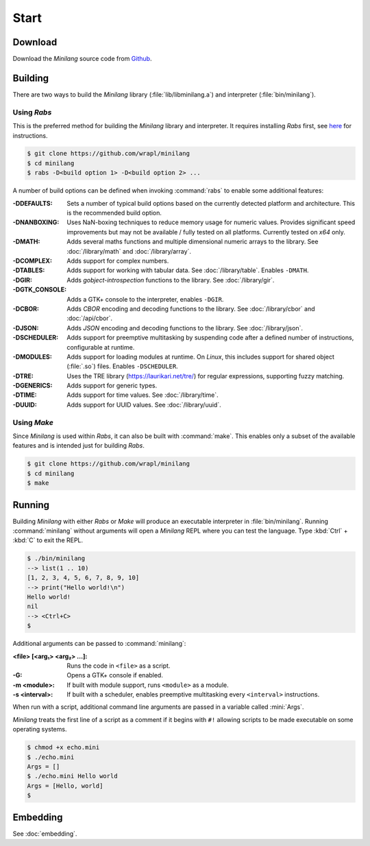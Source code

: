 Start
=====

Download
--------

Download the *Minilang* source code from
`Github <https://github.com/wrapl/minilang>`_.

Building
--------

There are two ways to build the *Minilang* library (:file:`lib/libminilang.a`) and interpreter (:file:`bin/minilang`).

Using *Rabs*
~~~~~~~~~~~~

This is the preferred method for building the *Minilang* library and interpreter. It requires installing *Rabs* first, see `here <https://rabs.readthedocs.io/en/latest/quickstart.html>`_ for instructions.

.. code-block:: console

   $ git clone https://github.com/wrapl/minilang
   $ cd minilang
   $ rabs -D<build option 1> -D<build option 2> ...

A number of build options can be defined when invoking :command:`rabs` to enable some additional features:

:-DDEFAULTS: Sets a number of typical build options based on the currently detected platform and architecture. This is the recommended build option.

:-DNANBOXING: Uses NaN-boxing techniques to reduce memory usage for numeric values. Provides significant speed improvements but may not be available / fully tested on all platforms. Currently tested on *x64* only.

:-DMATH: Adds several maths functions and multiple dimensional numeric arrays to the library. See :doc:`/library/math` and :doc:`/library/array`.

:-DCOMPLEX: Adds support for complex numbers.

:-DTABLES: Adds support for working with tabular data. See :doc:`/library/table`. Enables ``-DMATH``.

:-DGIR: Adds *gobject-introspection* functions to the library. See :doc:`/library/gir`.

:-DGTK_CONSOLE: Adds a GTK+ console to the interpreter, enables ``-DGIR``.

:-DCBOR: Adds *CBOR* encoding and decoding functions to the library. See :doc:`/library/cbor` and :doc:`/api/cbor`.

:-DJSON: Adds *JSON* encoding and decoding functions to the library. See :doc:`/library/json`.

:-DSCHEDULER: Adds support for preemptive multitasking by suspending code after a defined number of instructions, configurable at runtime.

:-DMODULES: Adds support for loading modules at runtime. On *Linux*, this includes support for shared object (:file:`.so`) files. Enables ``-DSCHEDULER``.

:-DTRE: Uses the TRE library (https://laurikari.net/tre/) for regular expressions, supporting fuzzy matching.

:-DGENERICS: Adds support for generic types.

:-DTIME: Adds support for time values. See :doc:`/library/time`.

:-DUUID: Adds support for UUID values. See :doc:`/library/uuid`.

Using *Make*
~~~~~~~~~~~~

Since *Minilang* is used within *Rabs*, it can also be built with :command:`make`. This enables only a subset of the available features and is intended just for building *Rabs*.

.. code-block:: console

   $ git clone https://github.com/wrapl/minilang
   $ cd minilang
   $ make


Running
-------

Building *Minilang* with either *Rabs* or *Make* will produce an executable interpreter in :file:`bin/minilang`. Running :command:`minilang` without arguments will open a *Minilang* REPL where you can test the language. Type :kbd:`Ctrl` + :kbd:`C` to exit the REPL.

.. code-block:: console

   $ ./bin/minilang
   --> list(1 .. 10)
   [1, 2, 3, 4, 5, 6, 7, 8, 9, 10]
   --> print("Hello world!\n")
   Hello world!
   nil
   --> <Ctrl+C>
   $

Additional arguments can be passed to :command:`minilang`:

:<file> [<arg₁> <arg₂> ...]: Runs the code in ``<file>`` as a script. 
:-G: Opens a GTK+ console if enabled.
:-m <module>: If built with module support, runs ``<module>`` as a module.
:-s <interval>: If built with a scheduler, enables preemptive multitasking every ``<interval>`` instructions.
 
When run with a script, additional command line arguments are passed in a variable called :mini:`Args`.

*Minilang* treats the first line of a script as a comment if it begins with ``#!`` allowing scripts to be made executable on some operating systems.

.. code-block:: mini
   :caption: echo.mini

   #!<path to minilang executable>
   
   print('Args = {Args}\n')

.. code-block:: console

   $ chmod +x echo.mini
   $ ./echo.mini
   Args = []
   $ ./echo.mini Hello world
   Args = [Hello, world]
   $

Embedding
---------

See :doc:`embedding`.

